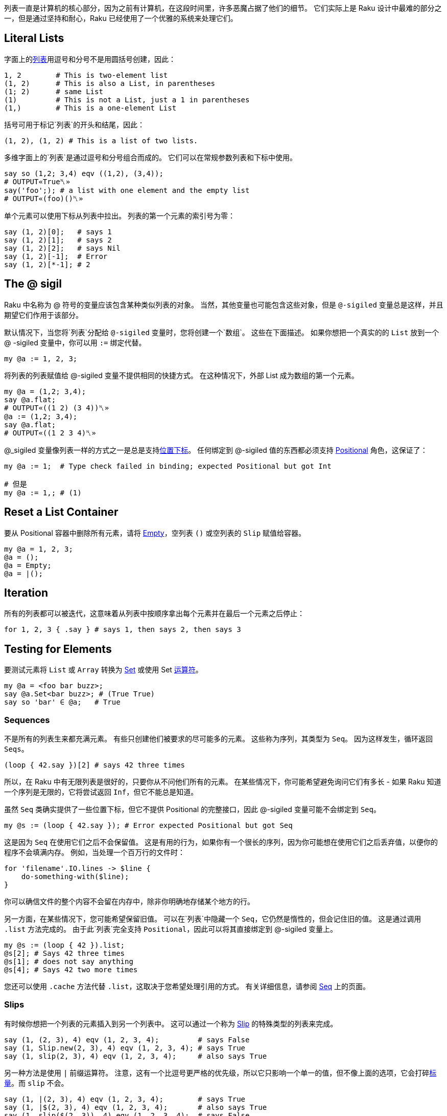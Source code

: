 列表一直是计算机的核心部分，因为之前有计算机，在这段时间里，许多恶魔占据了他们的细节。 它们实际上是 Raku 设计中最难的部分之一，但是通过坚持和耐心，Raku 已经使用了一个优雅的系统来处理它们。


## Literal Lists

字面上的link:https://docs.raku.org/type/List[列表]用逗号和分号不是用圆括号创建，因此：

```raku
1, 2        # This is two-element list
(1, 2)      # This is also a List, in parentheses
(1; 2)      # same List
(1)         # This is not a List, just a 1 in parentheses
(1,)        # This is a one-element List
```

括号可用于标记`列表`的开头和结尾，因此：

```raku
(1, 2), (1, 2) # This is a list of two lists.
```

多维字面上的`列表`是通过逗号和分号组合而成的。 它们可以在常规参数列表和下标中使用。

```raku
say so (1,2; 3,4) eqv ((1,2), (3,4));
# OUTPUT«True␤»
say('foo';); # a list with one element and the empty list
# OUTPUT«(foo)()␤»
```

单个元素可以使用下标从列表中拉出。 列表的第一个元素的索引号为零：

```raku
say (1, 2)[0];   # says 1
say (1, 2)[1];   # says 2
say (1, 2)[2];   # says Nil
say (1, 2)[-1];  # Error
say (1, 2)[*-1]; # 2
```

## The @ sigil

Raku 中名称为 @ 符号的变量应该包含某种类似列表的对象。 当然，其他变量也可能包含这些对象，但是 `@-sigiled` 变量总是这样，并且期望它们作用于该部分。

默认情况下，当您将`列表`分配给 `@-sigiled` 变量时，您将创建一个`数组`。 这些在下面描述。 如果你想把一个真实的的 `List` 放到一个 @ -sigiled 变量中，你可以用 `:=` 绑定代替。

```raku
my @a := 1, 2, 3;
```

将列表的列表赋值给 @-sigiled 变量不提供相同的快捷方式。 在这种情况下，外部 List 成为数组的第一个元素。

```raku
my @a = (1,2; 3,4);
say @a.flat;
# OUTPUT«((1 2) (3 4))␤»
@a := (1,2; 3,4);
say @a.flat;
# OUTPUT«((1 2 3 4)␤»
```

@_sigiled 变量像列表一样的方式之一是总是支持link:https://docs.raku.org/language/subscripts[位置下标]。 任何绑定到 @-sigiled 值的东西都必须支持 link:https://docs.raku.org/type/Positional[Positional] 角色，这保证了：

```raku
my @a := 1;  # Type check failed in binding; expected Positional but got Int

# 但是
my @a := 1,; # (1)
```

## Reset a List Container

要从 Positional 容器中删除所有元素，请将 link:https://docs.raku.org/type/Slip#Empty[Empty]，空列表 `()` 或空列表的 `Slip` 赋值给容器。

```raku
my @a = 1, 2, 3;
@a = ();
@a = Empty;
@a = |();
```

## Iteration

所有的列表都可以被迭代，这意味着从列表中按顺序拿出每个元素并在最后一个元素之后停止：

```raku
for 1, 2, 3 { .say } # says 1, then says 2, then says 3
```

## Testing for Elements

要测试元素将 `List` 或 `Array` 转换为 link:https://docs.raku.org/type/Set[Set] 或使用 Set link:https://docs.raku.org/language/setbagmix[运算符]。

```raku
my @a = <foo bar buzz>;
say @a.Set<bar buzz>; # (True True)
say so 'bar' ∈ @a;   # True
```

### Sequences

不是所有的列表生来都充满元素。 有些只创建他们被要求的尽可能多的元素。 这些称为序列，其类型为 `Seq`。 因为这样发生，循环返回 `Seqs`。

```raku
(loop { 42.say })[2] # says 42 three times
```

所以，在 Raku 中有无限列表是很好的，只要你从不问他们所有的元素。 在某些情况下，你可能希望避免询问它们有多长 - 如果 Raku 知道一个序列是无限的，它将尝试返回 `Inf`，但它不能总是知道。

虽然 `Seq` 类确实提供了一些位置下标，但它不提供 Positional 的完整接口，因此 @-sigiled 变量可能不会绑定到 `Seq`。

```raku
my @s := (loop { 42.say }); # Error expected Positional but got Seq
```

这是因为 `Seq` 在使用它们之后不会保留值。 这是有用的行为，如果你有一个很长的序列，因为你可能想在使用它们之后丢弃值，以便你的程序不会填满内存。 例如，当处理一个百万行的文件时：

```raku
for 'filename'.IO.lines -> $line {
    do-something-with($line);
}
```

你可以确信文件的整个内容不会留在内存中，除非你明确地存储某个地方的行。

另一方面，在某些情况下，您可能希望保留旧值。 可以在`列表`中隐藏一个 `Seq`，它仍然是惰性的，但会记住旧的值。 这是通过调用 `.list` 方法完成的。 由于此`列表`完全支持 `Positional`，因此可以将其直接绑定到 @-sigiled 变量上。

```raku
my @s := (loop { 42 }).list;
@s[2]; # Says 42 three times
@s[1]; # does not say anything
@s[4]; # Says 42 two more times
```

您还可以使用 `.cache` 方法代替 `.list`，这取决于您希望处理引用的方式。 有关详细信息，请参阅 link:https://docs.raku.org/type/Seq[Seq] 上的页面。

### Slips

有时候你想把一个列表的元素插入到另一个列表中。 这可以通过一个称为 link:https://docs.raku.org/type/Slip[Slip] 的特殊类型的列表来完成。

```raku
say (1, (2, 3), 4) eqv (1, 2, 3, 4);         # says False
say (1, Slip.new(2, 3), 4) eqv (1, 2, 3, 4); # says True
say (1, slip(2, 3), 4) eqv (1, 2, 3, 4);     # also says True
```

另一种方法是使用 `|` 前缀运算符。 注意，这有一个比逗号更严格的优先级，所以它只影响一个单一的值，但不像上面的选项，它会打碎link:https://docs.raku.org/type/Scalar[标量]。而 `slip` 不会。

```raku
say (1, |(2, 3), 4) eqv (1, 2, 3, 4);        # says True
say (1, |$(2, 3), 4) eqv (1, 2, 3, 4);       # also says True
say (1, slip($(2, 3)), 4) eqv (1, 2, 3, 4);  # says False
```

## Lazy Lists

列表可以是惰性的，这意味着它们的值是根据需要计算的，并且存储供以后使用。 要创建惰性列表，请使用 link:https://docs.raku.org/language/control#gather%2Ftake[gather/take] 或link:https://docs.raku.org/language/operators#infix_...[序列运算符]。 您还可以编写一个实现 link:https://docs.raku.org/type/Iterable[Iterable] 角色的类，并在调用 link:https://docs.raku.org/routine/lazy[lazy] 时返回 `True`。 请注意，某些方法（如 `elems`）可能会导致整个列表计算失败，如果列表也是无限的。无限列表没办法知道它的元素个数。

```raku
my @l = 1,2,4,8...Inf;
say @l[0..16];
# OUTPUT«(1 2 4 8 16 32 64 128 256 512 1024 2048 4096 8192 16384 32768 65536)␤»
```

## Immutability

到目前为止我们谈论的列表（`List`，`Seq` 和 `Slip`）都是不可变的。 这意味着您不能从中删除元素，或重新绑定现有元素：

```raku
(1, 2, 3)[0]:delete; # Error Can not remove elements from a List
(1, 2, 3)[0] := 0;   # Error Cannot use bind operator with this left-hand side
(1, 2, 3)[0] = 0;    # Error Cannot modify an immutable Int
```

但是，如果任何元素包裹在link:https://docs.raku.org/type/Scalar[标量]中，您仍然可以更改 `Scalar` 指向的值：

```raku
my $a = 2;
(1, $a, 3)[1] = 42;
$a.say;            # says 42
```

...就是说，它只是列表结构本身 - 有多少个元素和每个元素的标识 - 是不可变的。 不变性不是通过元素的身份传染。

## List Contexts

到目前为止，我们主要是在中立语境下处理列表。 实际上列表在语法层面上上下文非常敏感。

### List Assignment Context

当一个列表出现在赋值给 @-sigiled 变量的右边时，它被“热切地”计算。 这意味着 `Seq` 将被迭代，直到它不能产生更多的元素。 这是你不想放置无限列表的地方之一，免得你的程序挂起，最终耗尽内存：

```raku
my $i = 3;
my @a = (loop { $i.say; last unless --$i }); # Says 3 2 1
say "take off!";
```

### Flattening "Context"

当您的列表包含子列表，但您只想要一个平面列表时，可以展平该列表以生成一系列值，就像所有的括号被删除了一样。 无论括号中有多少层次嵌套，这都可以工作。

请注意，列表周围的标量将使其免于扁平化：

```raku
for (1, (2, $(3, 4)), 5).flat { .say } # says 1, then 2, then (3 4), then 5
```

...但是一个 @-sigiled 变量将溢出它的元素。

```raku
my @l := 2, (3, 4);
for (1, @l, 5).flat { .say };      # says 1, then 2, then 3, then 4, then 5
my @a = 2, (3, 4);                 # Arrays are special, see below
for (1, @a, 5).flat { .say };      # says 1, then 2, then (3 4), then 5
```

### Argument List (Capture) Context

当列表作为函数或方法调用的参数出现时，会使用特殊的语法规则：该列表立即转换为 `Capture`。 `Capture` 本身有一个 List（`.list`）和一个 Hash（`.hash`）。 任何键没有引号的 `Pair`，或者没有括号的 `Pair` 字面量，永远不会变成 `.list`。 相反，它们被认为是命名参数，并且压缩为 `.hash`。 有关此处理的详细信息，请参阅 link:https://docs.raku.org/type/Capture[Capture] 上的页面。

考虑从`列表`中创建新`数组`的以下方法。 这些方法将 `List` 放在参数列表上下文中，因此，`Array` 只包含 1 和 2，但不包含 `Pair :c(3)`，它被忽略。

```raku
Array.new(1, 2, :c(3));
Array.new: 1, 2, :c(3);
new Array: 1, 2, :c(3);
```

相反，这些方法不会将  `List` 放置在参数列表上下文中，所以所有元素，甚至 `Pair :c(3)`，都放置在`数组`中。

```raku
Array.new((1, 2, :c(3)));
(1, 2, :c(3)).Array;
my @a = 1, 2, :c(3); Array.new(@a);
my @a = 1, 2, :c(3); Array.new: @a;
my @a = 1, 2, :c(3); new Array: @a;
```

在参数列表上下文中，应用于 `Positional` 上的 `|` 前缀运算符总是将列表元素slip为Capture的位置参数，而应用到 `Associative` 上的 `|` 前缀运算符会把 pairs 作为具名参数 slip 进来：

`raku
my @a := 2, "c" => 3;
Array.new(1, |@a, 4);    # Array contains 1, 2, :c(3), 4
my %a = "c" => 3;
Array.new(1, |%a, 4);    # Array contains 1, 4
```

### Slice Indexing Context

从link:https://docs.raku.org/language/subscripts#Slices[切片下标] 中的 `List` 角度来看，只有一个显着的地方在于它是不可见的：因为一个切片的副词附在 `]` 后面，切片的内部**不是**参数列表，并且没有对 pair 形式的特殊处理 。

大多数 `Positional` 类型将对切片索引的每个元素强制执行整数强制，因此那儿出现的 pairs 将生成错误，无论如何：

```raku
(1, 2, 3)[1, 2, :c(3)] # Method 'Int' not found for invocant of class 'Pair'
```

...但是这完全取决于类型 - 如果它定义了pairs的顺序，它可以考虑 `:c(3)` 是有效的索引。

切片内的索引通常不会自动展平，但是子列表通常不会强制为 `Int`。 相反，列表结构保持不变，从而导致在结果中重复结构的嵌套 slice 操作：

```raku
say ("a", "b", "c")[(1, 2), (0, 1)] eqv (("b", "c"), ("a", "b")) # says True
```

### Range as Slice

link:https://docs.raku.org/type/Range[Range] 是用于下边界和上边界的容器。 生成具有 `Range` 的切片将包括这些边界之间的任何索引，包括边界。 对于无限上限，我们同意数学家 `Inf` 等于 `Inf-1`。

```raku
my @a = 1..5;
say @a[0..2];     # (1 2 3)
say @a[0..^2];    # (1 2)
say @a[0..*];     # (1 2 3 4 5)
say @a[0..^*];    # (1 2 3 4 5)
say @a[0..Inf-1]; # (1 2 3 4 5)
```

### Array Constructor Context

在数组字面量中，初始化值的列表不在捕获上下文中，只是一个正常的列表。 然而，正如在赋值中一样，急切地对它求值。

```raku
[ 1, 2, :c(3) ] eqv Array.new((1, 2, :c(3))) # says True
[while $++ < 2 { 42.say; 43 }].map: *.say;   # says 42 twice then 43 twice
(while $++ < 2 { 42.say; 43 }).map: *.say;   # says "42" then "43"
                                             # then "42" then "43"
```

它把我们带到数组这儿来。

## Arrays

数组与列表在三个主要方面不同：它们的元素可以被类型化，它们自动列出它们的元素，并且它们是可变的。 否则，它们是列表，并且在列表所在的位置被接受。

```raku
say Array ~~ List     # says True
```

第四种更微妙的方式是，当使用数组时，有时可能更难以维持惰性或使用无限序列。

### Typing

数组可以被类型化，使得它们的槽在被赋值时执行类型检查。 只允许分配 `Int` 值的数组是 `Array[Int]` 类型，可以使用 `Array[Int].new` 创建一个数组。 如果你打算仅仅为了这个目的使用 @-sigiled 变量，你可以在声明它时通过指定元素的类型来改变它的类型：

```raku
my Int @a = 1, 2, 3;              # An Array that contains only Ints
my @b := Array[Int].new(1, 2, 3); # Same thing, but the variable is not typed
say @b eqv @a;                    # says True.
my @c = 1, 2, 3;                  # An Array that can contain anything
say @b eqv @c;                    # says False because types do not match
say @c eqv (1, 2, 3);             # says False because one is a List
say @b eq @c;                     # says True, because eq only checks values
say @b eq (1, 2, 3);              # says True, because eq only checks values

@a[0] = 42;                       # fine
@a[0] = "foo";                    # error: Type check failed in assignment
```

在上面的例子中，我们将一个类型化的 Array 对象绑定到一个没有指定类型的 @-sigil 变量上。 另一种方法不工作 - 你不能绑定一个类型错误的数组到一个类型化的 @-sigiled 变量上：

```raku
my @a := Array[Int].new(1, 2, 3);     # fine
@a := Array[Str].new("a", "b");       # fine, can be re-bound
my Int @b := Array[Int].new(1, 2, 3); # fine
@b := Array.new(1, 2, 3);             # error: Type check failed in binding
```

当使用类型化数组时，重要的是要记住它们是名义类型的。 这意味着数组的声明类型是重要的。 给定以下子声明：

```raku
sub mean(Int @a) {
    @a.sum / @a.elems
}
```

传递 `Array[Int]` 的调用将成功：

```raku
my Int @b = 1, 3, 5;
say mean(@b);                       # @b is Array[Int]
say mean(Array[Int].new(1, 3, 5));  # Anonymous Array[Int]
say mean(my Int @ = 1, 3, 5);       # Another anonymous Array[Int]
```

但是，由于传递一个无类型的数组，下面的调用将全部失败，即使该数组在传递时恰好包含 Int 值：

```raku
my @c = 1, 3, 5;
say mean(@c);                       # Fails, passing untyped Array
say mean([1, 3, 5]);                # Same
say mean(Array.new(1, 3, 5));       # Same again
```

请注意，在任何给定的编译器中，可能有一些奇怪的，底层的方法来绕过数组上的类型检查，因此在处理不受信任的输入时，执行额外的类型检查是一个很好的做法，

```raku
for @a -> Int $i { $_++.say };
```

然而，只要你坚持在一个信任的代码区域内的正常赋值操作，这不会是一个问题，并且typecheck错误将在分配到数组时发生，如果他们不能在编译时捕获。 在Raku中提供的用于操作列表的核心功能不应该产生一个类型化的数组。

不存在的元素（当索引时）或已分配Nil的元素将采用默认值。 可以使用 `is default` 特征在逐个变量的基础上调整此默认值。 请注意，无类型的@ -sigiled变量的元素类型为 `Mu`，但其默认值为未定义的 `Any`：

```raku
my @a;
@a.of.perl.say;                 # says "Mu"
@a.default.perl.say;            # says "Any"
@a[0].say;                      # says "(Any)"
my Numeric @n is default(Real);
@n.of.perl.say;                 # says "Numeric"
@n.default.perl.say;            # says "Real"
@n[0].say;                      # says "(Real)"
```

### Fixed Size Arrays

要限制`阵列`的尺寸，请提供由 `,` 或 `;` 在数组容器的名称后面的括号中。 这样一个`数组`的值将默认为 `Any`。 形状可以在运行时通过 `shape` 方法访问。

```raku
my @a[2,2];
dd @a;
# OUTPUT«Array.new(:shape(2, 2), [Any, Any], [Any, Any])␤»
say @a.shape;
# OUTPUT«(2 2)␤»
```

赋值到固定大小的数组将把一个列表的列表提升为数组的数组。

```raku
my @a[2;2] = (1,2; 3,4);
@a[1;1] = 42;
dd @a;
# OUTPUT«Array.new(:shape(2, 2), [1, 2], [3, 42])␤»
```

### Itemization

对于大多数用途，数组由多个槽组成，每个槽包含正确类型的`标量`。 每个这样的`标量`，反过来，包含该类型的值。 当数组被初始化，赋值或构造时，Raku 将自动进行类型检查值并创建标量来包含它们。

这实际上是 Raku 列表处理中最棘手的部分之一，以获得牢固的理解。

首先，请注意，因为假设数组中的项目化，它本质上意味着 `$(...)` 被放置在您分配给数组的所有内容，如果你不把它们放在那里。 另一方面，`Array.perl` 不会将$显式地显示标量，与 `List.perl` 不同：

```raku
((1, 2), $(3, 4)).perl.say; # says "((1, 2), $(3, 4))"
[(1, 2), $(3, 4)].perl.say; # says "[(1, 2), (3, 4)]"
                            # ...but actually means: "[$(1, 2), $(3, 4)]"
```

它决定所有这些额外的美元符号和括号更多的眼睛疼痛比对用户的好处。 基本上，当你看到一个方括号，记住隐形美元符号。

第二，记住这些看不见的美元符号也防止扁平化，所以你不能真正地扁平化一个数组内的元素与正常调用 `flat` 或 `.flat`。

```raku
((1, 2), $(3, 4)).flat.perl.say; # (1, 2, $(3, 4)).Seq
[(1, 2), $(3, 4)].flat.perl.say; # ($(1, 2), $(3, 4)).Seq
```

由于方括号本身不会防止展平，因此您仍然可以使用平面将数组中的元素溢出到周围的列表中。

```raku
(0, [(1, 2), $(3, 4)], 5).flat.perl.say; # (0, $(1, 2), $(3, 4), 5).Seq
```

...元素本身，但是，留在一块。

这可以阻止用户提供的数据，如果你有深嵌套的数组他们想要平面数据。 目前，他们必须手动地深度地映射结构以撤消嵌套：

```raku
say gather [0, [(1, 2), [3, 4]], $(5, 6)].deepmap: *.take; # (1 2 3 4 5 6)
```

...未来版本的 Raku 可能会找到一种使这更容易的方法。 但是，当 non-itemized 列表足够时，不从函数返回数组或  itemized 列表，这是一个应该考虑作为好意给他们的用户：

- 当您总是想要与周围列表合并时使用 Slips
- 使用  non-itemized 列表，当你想让用户容易展平时
- 使用 itemized 列表来保护用户可能不想展平的东西
- 使用数组作为  non-itemized  列表的  non-itemized  列表，如果合适
- 如果用户想要改变结果而不首先复制结果，请使用数组。

事实上，数组的所有元素（在`Scalar`容器中）是一个绅士的协议，而不是一个普遍强制的规则，并且在类型数组中的类型检查不太好。 请参阅下面有关绑定到阵列插槽的部分。

### Literal Arrays

字面数组是用方括号内的 List 构造的。 列表被热切地迭代（如果可能，在编译时），并且列表中的值每个都进行类型检查和itemized。 在展平时, 方括号本身会将元素放入周围的列表中，但是元素本身不会因为 itemization 化而溢出。

### Mutability

与列表不同，数组是可变的。 元素可以删除，添加或更改。

```raku
my @a = "a", "b", "c";
@a.say;                  # [a b c]
@a.pop.say;              # says "c"
@a.say;                  # says "[a b]"
@a.push("d");
@a.say;                  # says "[a b d]"
@a[1, 3] = "c", "c";
@a.say;                  # says "[a c d c]"
```

### Assigning

列表到数组的分配是急切的。 该列表将被完全求值，并且数组不应该是无限的否则程序可能挂起。 类似地，对阵列的分片的分配是急切的，但是仅仅达到所请求数量的元素，其可以是有限的：

```raku
my @a;
@a[0, 1, 2] = (loop { 42 });
@a.say;                     # says "[42 42 42]"
```

在赋值期间，每个值都将进行类型检查，以确保它是 `Array` 允许的类型。 任何`标量`将从每个值中剥离，一个新的`标量`将被包裹。

### Binding

单个数组槽可以以相同的方式绑定 $-sigiled 变量：

```raku
my $b = "foo";
my @a = 1, 2, 3;
@a[2] := $b;
@a.say;          # says '[1 2 "foo"]'
$b = "bar";
@a.say;          # says '[1 2 "bar"]'
```

...但强烈不建议将 Array 槽直接绑定到值。 如果你这样做，预期内置函数的惊喜。 只有当需要知道值和Scalar-Wrapped值之间的差异的可变容器时，或者对于不能使用本地类型数组的非常大的Arrays，才需要执行此操作。 这样的生物永远不应该被传递回不知情的用户。
